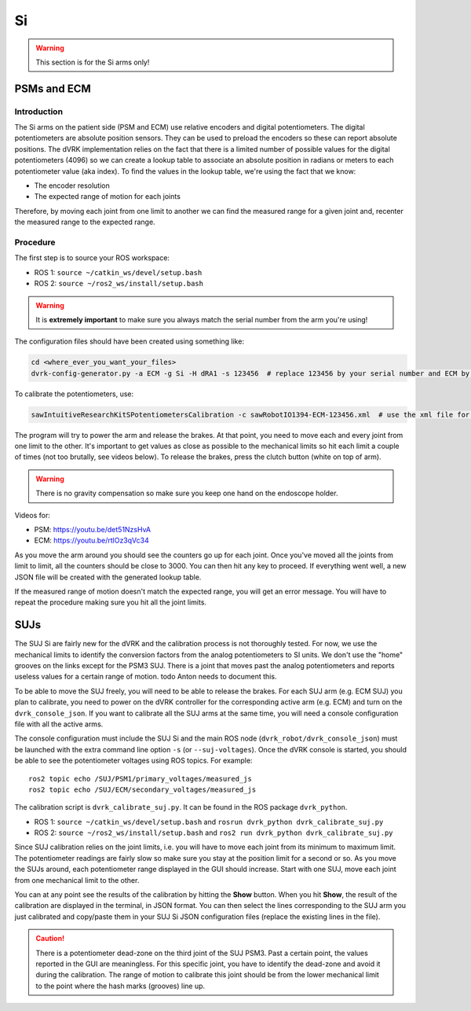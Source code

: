 .. _calibration_si:

Si
##

.. warning::

   This section is for the Si arms only!

PSMs and ECM
************

Introduction
============

The Si arms on the patient side (PSM and ECM) use relative encoders
and digital potentiometers.  The digital potentiometers are absolute
position sensors.  They can be used to preload the encoders so these
can report absolute positions.  The dVRK implementation relies on the
fact that there is a limited number of possible values for the digital
potentiometers (4096) so we can create a lookup table to associate an
absolute position in radians or meters to each potentiometer value
(aka index).  To find the values in the lookup table, we're using the
fact that we know:

* The encoder resolution
* The expected range of motion for each joints

Therefore, by moving each joint from one limit to another we can find
the measured range for a given joint and, recenter the measured range
to the expected range.

Procedure
=========

The first step is to source your ROS workspace:

* ROS 1: ``source ~/catkin_ws/devel/setup.bash``
* ROS 2: ``source ~/ros2_ws/install/setup.bash``

.. warning::
   It is **extremely important** to make sure you always match the serial number from the arm you're using!

The configuration files should have been created using something like:

.. code-block:: bash

   cd <where_ever_you_want_your_files>
   dvrk-config-generator.py -a ECM -g Si -H dRA1 -s 123456  # replace 123456 by your serial number and ECM by PSM1, PSM2 or PSM3 if needed

To calibrate the potentiometers, use:

.. code-block:: bash

   sawIntuitiveResearchKitSPotentiometersCalibration -c sawRobotIO1394-ECM-123456.xml  # use the xml file for your arm!

The program will try to power the arm and release the brakes.  At that
point, you need to move each and every joint from one limit to the
other.  It's important to get values as close as possible to the
mechanical limits so hit each limit a couple of times (not too
brutally, see videos below).  To release the brakes, press the clutch
button (white on top of arm).

.. warning::
   There is no gravity compensation so make sure you keep one hand on the endoscope holder.

Videos for:

* PSM: https://youtu.be/det51NzsHvA
* ECM: https://youtu.be/rtlOz3qVc34

As you move the arm around you should see the counters go up for each
joint.  Once you've moved all the joints from limit to limit, all the
counters should be close to 3000. You can then hit any key to
proceed. If everything went well, a new JSON file will be created with
the generated lookup table.

If the measured range of motion doesn't match the expected range, you
will get an error message. You will have to repeat the procedure
making sure you hit all the joint limits.


SUJs
****

The SUJ Si are fairly new for the dVRK and the calibration process is
not thoroughly tested. For now, we use the mechanical limits to
identify the conversion factors from the analog potentiometers to SI
units. We don't use the "home" grooves on the links except for the
PSM3 SUJ. There is a joint that moves past the analog potentiometers
and reports useless values for a certain range of motion. todo Anton needs
to document this.

To be able to move the SUJ freely, you will need to be able to release
the brakes. For each SUJ arm (e.g. ECM SUJ) you plan to calibrate, you
need to power on the dVRK controller for the corresponding active arm
(e.g. ECM) and turn on the ``dvrk_console_json``.  If you want to
calibrate all the SUJ arms at the same time, you will need a console
configuration file with all the active arms.

The console configuration must include the SUJ Si and the main ROS
node (``dvrk_robot/dvrk_console_json``) must be launched with the
extra command line option ``-s`` (or ``--suj-voltages``).  Once the
dVRK console is started, you should be able to see the potentiometer
voltages using ROS topics.  For example:

::

   ros2 topic echo /SUJ/PSM1/primary_voltages/measured_js
   ros2 topic echo /SUJ/ECM/secondary_voltages/measured_js

The calibration script is ``dvrk_calibrate_suj.py``.  It can be found
in the ROS package ``dvrk_python``.

* ROS 1: ``source ~/catkin_ws/devel/setup.bash`` and ``rosrun dvrk_python dvrk_calibrate_suj.py``
* ROS 2: ``source ~/ros2_ws/install/setup.bash`` and ``ros2 run dvrk_python dvrk_calibrate_suj.py``

Since SUJ calibration relies on the joint limits, i.e. you will have
to move each joint from its minimum to maximum limit.  The
potentiometer readings are fairly slow so make sure you stay at the
position limit for a second or so.  As you move the SUJs around, each
potentiometer range displayed in the GUI should increase.  Start with
one SUJ, move each joint from one mechanical limit to the other.

You can at any point see the results of the calibration by hitting the
**Show** button.  When you hit **Show**, the result of the calibration
are displayed in the terminal, in JSON format.  You can then select
the lines corresponding to the SUJ arm you just calibrated and
copy/paste them in your SUJ Si JSON configuration files (replace the
existing lines in the file).

.. caution::

   There is a potentiometer dead-zone on the third joint of the SUJ
   PSM3.  Past a certain point, the values reported in the GUI are
   meaningless.  For this specific joint, you have to identify the
   dead-zone and avoid it during the calibration.  The range of motion
   to calibrate this joint should be from the lower mechanical limit
   to the point where the hash marks (grooves) line up.
